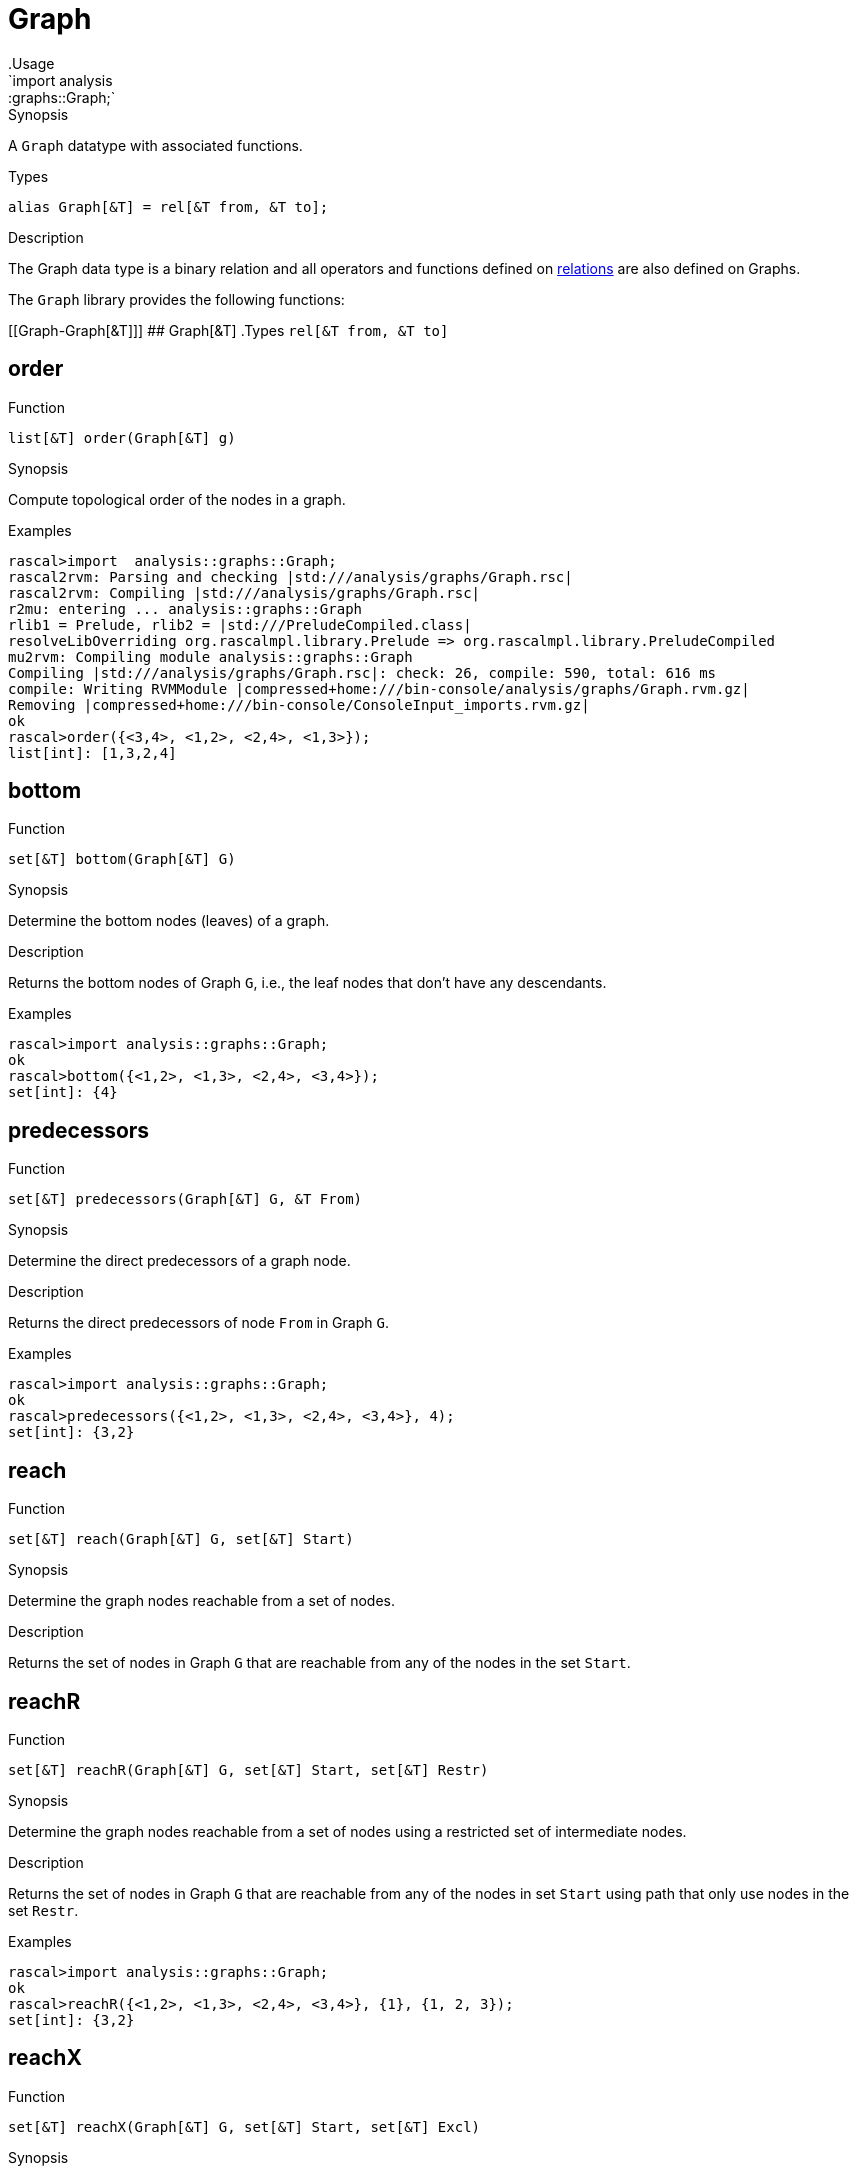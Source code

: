 
[[graphs-Graph]]


[[graphs-Graph]]
# Graph
:concept: analysis/graphs/Graph
.Usage
`import analysis::graphs::Graph;`


.Synopsis
A `Graph` datatype with associated functions.

.Types
`alias Graph[&T] = rel[&T from, &T to];`

.Description
The Graph data type is a binary relation and all operators and functions defined
on link:{rascalLang}#Values-Relation[relations] are also defined on Graphs.

The `Graph` library provides the following functions:


[[Graph-Graph[&T]]]
## Graph[&T]
.Types
`rel[&T from, &T to]`



[[Graph-order]]
## order

.Function 
`list[&T] order(Graph[&T] g)`

.Synopsis
Compute topological order of the nodes in a graph.

.Examples
[source,rascal-shell]
----
rascal>import  analysis::graphs::Graph;
rascal2rvm: Parsing and checking |std:///analysis/graphs/Graph.rsc|
rascal2rvm: Compiling |std:///analysis/graphs/Graph.rsc|
r2mu: entering ... analysis::graphs::Graph
rlib1 = Prelude, rlib2 = |std:///PreludeCompiled.class|
resolveLibOverriding org.rascalmpl.library.Prelude => org.rascalmpl.library.PreludeCompiled
mu2rvm: Compiling module analysis::graphs::Graph
Compiling |std:///analysis/graphs/Graph.rsc|: check: 26, compile: 590, total: 616 ms
compile: Writing RVMModule |compressed+home:///bin-console/analysis/graphs/Graph.rvm.gz|
Removing |compressed+home:///bin-console/ConsoleInput_imports.rvm.gz|
ok
rascal>order({<3,4>, <1,2>, <2,4>, <1,3>});
list[int]: [1,3,2,4]
----

[[Graph-bottom]]
## bottom

.Function 
`set[&T] bottom(Graph[&T] G)`

.Synopsis
Determine the bottom nodes (leaves) of a graph.

.Description
Returns the bottom nodes of Graph `G`, i.e., the leaf nodes that don't have any descendants.

.Examples
[source,rascal-shell]
----
rascal>import analysis::graphs::Graph;
ok
rascal>bottom({<1,2>, <1,3>, <2,4>, <3,4>});
set[int]: {4}
----

[[Graph-predecessors]]
## predecessors

.Function 
`set[&T] predecessors(Graph[&T] G, &T From)`

.Synopsis
Determine the direct predecessors of a graph node.

.Description
Returns the direct predecessors of node `From` in Graph `G`.

.Examples
[source,rascal-shell]
----
rascal>import analysis::graphs::Graph;
ok
rascal>predecessors({<1,2>, <1,3>, <2,4>, <3,4>}, 4);
set[int]: {3,2}
----

[[Graph-reach]]
## reach

.Function 
`set[&T] reach(Graph[&T] G, set[&T] Start)`

.Synopsis
Determine the graph nodes reachable from a set of nodes.

.Description
Returns the set of nodes in Graph `G` that are reachable from any of the nodes
in the set `Start`.

[[Graph-reachR]]
## reachR

.Function 
`set[&T] reachR(Graph[&T] G, set[&T] Start, set[&T] Restr)`

.Synopsis
Determine the graph nodes reachable from a set of nodes using a restricted set of intermediate nodes.

.Description
Returns the set of nodes in Graph `G` that are reachable from any of the nodes
in set `Start` using path that only use nodes in the set `Restr`.

.Examples
[source,rascal-shell]
----
rascal>import analysis::graphs::Graph;
ok
rascal>reachR({<1,2>, <1,3>, <2,4>, <3,4>}, {1}, {1, 2, 3});
set[int]: {3,2}
----

[[Graph-reachX]]
## reachX

.Function 
`set[&T] reachX(Graph[&T] G, set[&T] Start, set[&T] Excl)`

.Synopsis
Determine the graph nodes reachable from a set of nodes excluding certain intermediate nodes.

.Description
Returns set of nodes in Graph `G` that are reachable from any of the nodes
in `Start` via path that exclude nodes in `Excl`.

.Examples
[source,rascal-shell]
----
rascal>import analysis::graphs::Graph;
ok
rascal>reachX({<1,2>, <1,3>, <2,4>, <3,4>}, {1}, {2});
set[int]: {3,4}
----

[[Graph-shortestPathPair]]
## shortestPathPair

.Function 
`list[&T] shortestPathPair(Graph[&T] G, &T From, &T To)`

.Synopsis
Determine the shortest path between two graph nodes.

.Description
Returns the shortest path between nodes `From` and `To` in Graph `G`.

[[Graph-successors]]
## successors

.Function 
`set[&T] successors(Graph[&T] G, &T From)`

.Synopsis
Determine the direct successors of a graph node.

.Description
Returns the direct successors of node `From` in Graph `G`.

.Examples
[source,rascal-shell]
----
rascal>import analysis::graphs::Graph;
ok
rascal>successors({<1,2>, <1,3>, <2,4>, <3,4>}, 1);
set[int]: {3,2}
----

[[Graph-top]]
## top

.Function 
`set[&T] top(Graph[&T] G)`

.Synopsis
Determine the set of top nodes (roots) of a graph.

.Description
Returns the top nodes of Graph `G`, i.e., the root nodes that do not have any predecessors.

.Examples
[source,rascal-shell]
----
rascal>import analysis::graphs::Graph;
ok
rascal>top({<1,2>, <1,3>, <2,4>, <3,4>});
set[int]: {1}
----

[[Graph-connectedComponents]]
## connectedComponents

.Function 
`set[set[&T]] connectedComponents(Graph[&T] G)`

.Synopsis
Determine the connected components of a graph.

.Description
Returns the http://en.wikipedia.org/wiki/Connected_component_(graph_theory)[connected components] of Graph `G`, as sets of nodes. All nodes within one component are all reachable from one another, there are no paths between two nodes from different components. The graph is assumed to be undirected.

.Examples
[source,rascal-shell]
----
rascal>import analysis::graphs::Graph;
ok
rascal>connectedComponents({<1,2>, <1,3>, <4,5>, <5,6>});
set[set[int]]: {
  {5,4,6},
  {1,3,2}
}
----

:leveloffset: +1

:leveloffset: -1